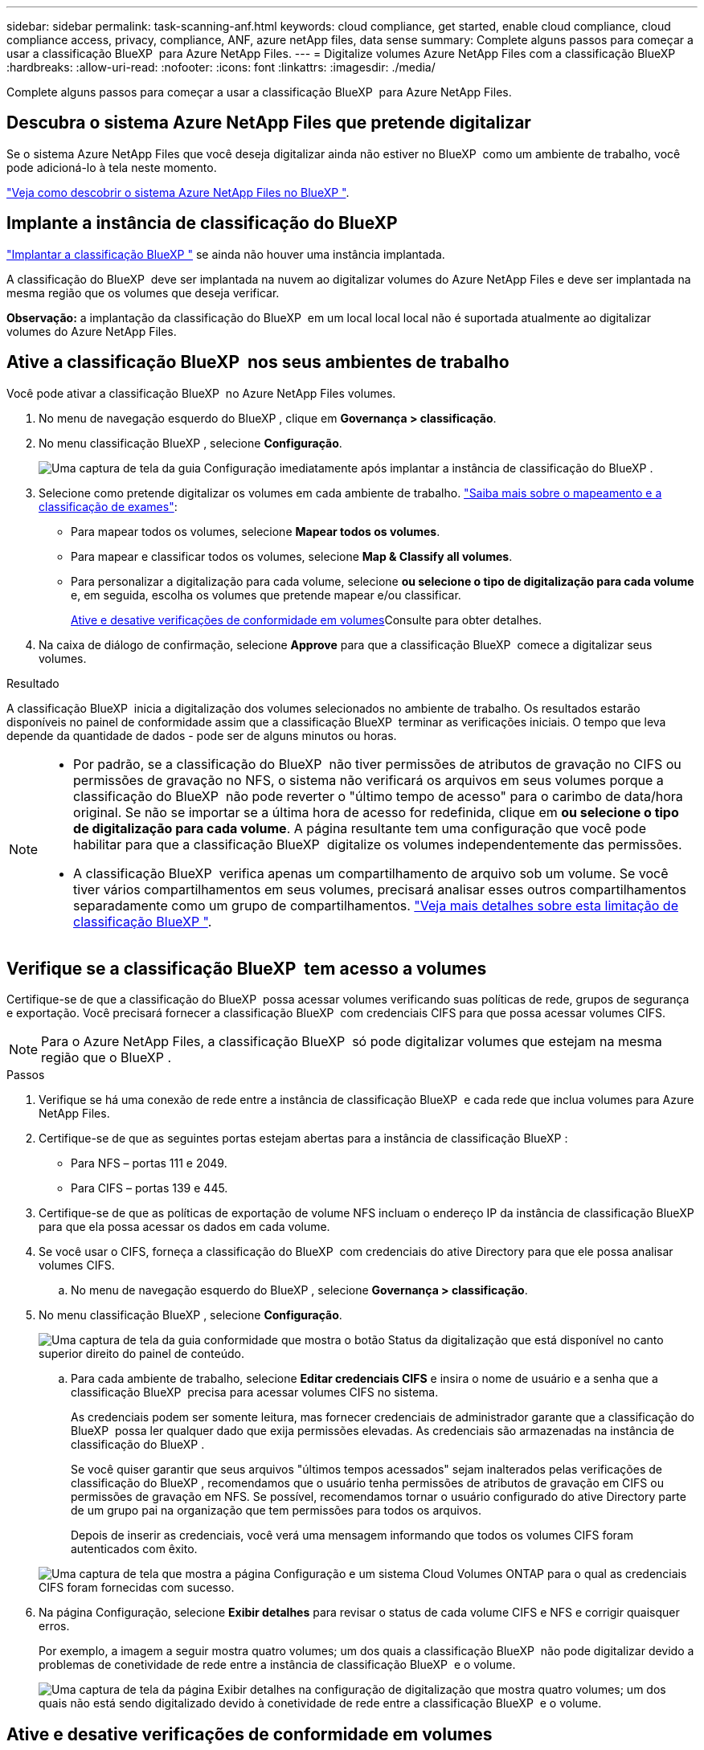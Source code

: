 ---
sidebar: sidebar 
permalink: task-scanning-anf.html 
keywords: cloud compliance, get started, enable cloud compliance, cloud compliance access, privacy, compliance, ANF, azure netApp files, data sense 
summary: Complete alguns passos para começar a usar a classificação BlueXP  para Azure NetApp Files. 
---
= Digitalize volumes Azure NetApp Files com a classificação BlueXP 
:hardbreaks:
:allow-uri-read: 
:nofooter: 
:icons: font
:linkattrs: 
:imagesdir: ./media/


[role="lead"]
Complete alguns passos para começar a usar a classificação BlueXP  para Azure NetApp Files.



== Descubra o sistema Azure NetApp Files que pretende digitalizar

Se o sistema Azure NetApp Files que você deseja digitalizar ainda não estiver no BlueXP  como um ambiente de trabalho, você pode adicioná-lo à tela neste momento.

https://docs.netapp.com/us-en/bluexp-azure-netapp-files/task-quick-start.html["Veja como descobrir o sistema Azure NetApp Files no BlueXP "^].



== Implante a instância de classificação do BlueXP 

link:task-deploy-cloud-compliance.html["Implantar a classificação BlueXP "^] se ainda não houver uma instância implantada.

A classificação do BlueXP  deve ser implantada na nuvem ao digitalizar volumes do Azure NetApp Files e deve ser implantada na mesma região que os volumes que deseja verificar.

*Observação:* a implantação da classificação do BlueXP  em um local local local não é suportada atualmente ao digitalizar volumes do Azure NetApp Files.



== Ative a classificação BlueXP  nos seus ambientes de trabalho

Você pode ativar a classificação BlueXP  no Azure NetApp Files volumes.

. No menu de navegação esquerdo do BlueXP , clique em *Governança > classificação*.
. No menu classificação BlueXP , selecione *Configuração*.
+
image:screenshot_cloud_compliance_anf_scan_config.png["Uma captura de tela da guia Configuração imediatamente após implantar a instância de classificação do BlueXP ."]

. Selecione como pretende digitalizar os volumes em cada ambiente de trabalho. link:concept-cloud-compliance.html#whats-the-difference-between-mapping-and-classification-scans["Saiba mais sobre o mapeamento e a classificação de exames"]:
+
** Para mapear todos os volumes, selecione *Mapear todos os volumes*.
** Para mapear e classificar todos os volumes, selecione *Map & Classify all volumes*.
** Para personalizar a digitalização para cada volume, selecione *ou selecione o tipo de digitalização para cada volume* e, em seguida, escolha os volumes que pretende mapear e/ou classificar.
+
<<Ative e desative verificações de conformidade em volumes,Ative e desative verificações de conformidade em volumes>>Consulte para obter detalhes.



. Na caixa de diálogo de confirmação, selecione *Approve* para que a classificação BlueXP  comece a digitalizar seus volumes.


.Resultado
A classificação BlueXP  inicia a digitalização dos volumes selecionados no ambiente de trabalho. Os resultados estarão disponíveis no painel de conformidade assim que a classificação BlueXP  terminar as verificações iniciais. O tempo que leva depende da quantidade de dados - pode ser de alguns minutos ou horas.

[NOTE]
====
* Por padrão, se a classificação do BlueXP  não tiver permissões de atributos de gravação no CIFS ou permissões de gravação no NFS, o sistema não verificará os arquivos em seus volumes porque a classificação do BlueXP  não pode reverter o "último tempo de acesso" para o carimbo de data/hora original. Se não se importar se a última hora de acesso for redefinida, clique em *ou selecione o tipo de digitalização para cada volume*. A página resultante tem uma configuração que você pode habilitar para que a classificação BlueXP  digitalize os volumes independentemente das permissões.
* A classificação BlueXP  verifica apenas um compartilhamento de arquivo sob um volume. Se você tiver vários compartilhamentos em seus volumes, precisará analisar esses outros compartilhamentos separadamente como um grupo de compartilhamentos. link:reference-limitations.html#bluexp-classification-scans-only-one-share-under-a-volume["Veja mais detalhes sobre esta limitação de classificação BlueXP "^].


====


== Verifique se a classificação BlueXP  tem acesso a volumes

Certifique-se de que a classificação do BlueXP  possa acessar volumes verificando suas políticas de rede, grupos de segurança e exportação. Você precisará fornecer a classificação BlueXP  com credenciais CIFS para que possa acessar volumes CIFS.


NOTE: Para o Azure NetApp Files, a classificação BlueXP  só pode digitalizar volumes que estejam na mesma região que o BlueXP .

.Passos
. Verifique se há uma conexão de rede entre a instância de classificação BlueXP  e cada rede que inclua volumes para Azure NetApp Files.
. Certifique-se de que as seguintes portas estejam abertas para a instância de classificação BlueXP :
+
** Para NFS – portas 111 e 2049.
** Para CIFS – portas 139 e 445.


. Certifique-se de que as políticas de exportação de volume NFS incluam o endereço IP da instância de classificação BlueXP  para que ela possa acessar os dados em cada volume.
. Se você usar o CIFS, forneça a classificação do BlueXP  com credenciais do ative Directory para que ele possa analisar volumes CIFS.
+
.. No menu de navegação esquerdo do BlueXP , selecione *Governança > classificação*.


. No menu classificação BlueXP , selecione *Configuração*.
+
image:screenshot_cifs_credentials.gif["Uma captura de tela da guia conformidade que mostra o botão Status da digitalização que está disponível no canto superior direito do painel de conteúdo."]

+
.. Para cada ambiente de trabalho, selecione *Editar credenciais CIFS* e insira o nome de usuário e a senha que a classificação BlueXP  precisa para acessar volumes CIFS no sistema.
+
As credenciais podem ser somente leitura, mas fornecer credenciais de administrador garante que a classificação do BlueXP  possa ler qualquer dado que exija permissões elevadas. As credenciais são armazenadas na instância de classificação do BlueXP .

+
Se você quiser garantir que seus arquivos "últimos tempos acessados" sejam inalterados pelas verificações de classificação do BlueXP , recomendamos que o usuário tenha permissões de atributos de gravação em CIFS ou permissões de gravação em NFS. Se possível, recomendamos tornar o usuário configurado do ative Directory parte de um grupo pai na organização que tem permissões para todos os arquivos.

+
Depois de inserir as credenciais, você verá uma mensagem informando que todos os volumes CIFS foram autenticados com êxito.

+
image:screenshot_cifs_status.gif["Uma captura de tela que mostra a página Configuração e um sistema Cloud Volumes ONTAP para o qual as credenciais CIFS foram fornecidas com sucesso."]



. Na página Configuração, selecione *Exibir detalhes* para revisar o status de cada volume CIFS e NFS e corrigir quaisquer erros.
+
Por exemplo, a imagem a seguir mostra quatro volumes; um dos quais a classificação BlueXP  não pode digitalizar devido a problemas de conetividade de rede entre a instância de classificação BlueXP  e o volume.

+
image:screenshot_compliance_volume_details.gif["Uma captura de tela da página Exibir detalhes na configuração de digitalização que mostra quatro volumes; um dos quais não está sendo digitalizado devido à conetividade de rede entre a classificação BlueXP  e o volume."]





== Ative e desative verificações de conformidade em volumes

Pode iniciar ou parar exames apenas de mapeamento ou exames de mapeamento e classificação num ambiente de trabalho a qualquer momento a partir da página Configuração. Você também pode mudar de digitalizações somente de mapeamento para digitalizações de mapeamento e classificação, e vice-versa. Recomendamos que você digitalize todos os volumes.


TIP: Os novos volumes adicionados ao ambiente de trabalho são automaticamente digitalizados apenas quando você definir a configuração *Map* ou *Map & Classify* na área de cabeçalho. Quando definido como *Custom* ou *Off* na área de cabeçalho, você precisará ativar o mapeamento e/ou a digitalização completa em cada novo volume adicionado no ambiente de trabalho.

A opção na parte superior da página para *Scan when missing "write attributes" permissions* está desativada por padrão. Isso significa que se a classificação BlueXP  não tiver permissões de atributos de gravação no CIFS ou permissões de gravação no NFS, o sistema não verificará os arquivos porque a classificação BlueXP  não poderá reverter o "último tempo de acesso" para o carimbo de data/hora original. Se você não se importa se a última hora de acesso é redefinida, LIGUE o interrutor e todos os arquivos serão digitalizados independentemente das permissões. link:reference-collected-metadata.html#last-access-time-timestamp["Saiba mais"^].

image:screenshot_volume_compliance_selection.png["Uma captura de tela da página Configuração onde você pode ativar ou desativar a digitalização de volumes individuais."]

.Passos
. No menu classificação BlueXP , selecione *Configuração*.
. Execute um dos seguintes procedimentos:
+
** Para ativar as digitalizações apenas de mapeamento num volume, na área de volume, selecione *Map*. Para ativar em todos os volumes, na área de cabeçalho, selecione *mapa*.
** Para ativar a digitalização completa num volume, na área de volume, selecione *Map & Classify*. Para ativar em todos os volumes, na área de cabeçalho, selecione *Map & Classify*.
** Para desativar a digitalização em um volume, na área de volume, selecione *Off*. Para desativar a digitalização em todos os volumes, na área de cabeçalho, selecione *Off*.



